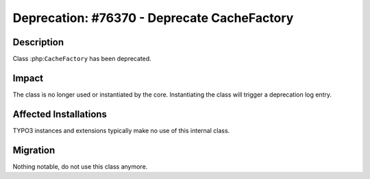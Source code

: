 ============================================
Deprecation: #76370 - Deprecate CacheFactory
============================================

Description
===========

Class :php:``CacheFactory`` has been deprecated.


Impact
======

The class is no longer used or instantiated by the core.
Instantiating the class will trigger a deprecation log entry.


Affected Installations
======================

TYPO3 instances and extensions typically make no use of this internal class.


Migration
=========

Nothing notable, do not use this class anymore.